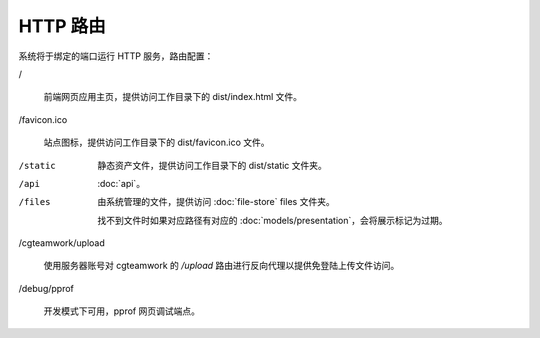 HTTP 路由
=====================

系统将于绑定的端口运行 HTTP 服务，路由配置：

/

  前端网页应用主页，提供访问工作目录下的 dist/index.html 文件。

/favicon.ico

  站点图标，提供访问工作目录下的 dist/favicon.ico 文件。

/static

  静态资产文件，提供访问工作目录下的 dist/static 文件夹。

/api

  :doc:`api`。

/files

  由系统管理的文件，提供访问 :doc:`file-store` files 文件夹。

  找不到文件时如果对应路径有对应的 :doc:`models/presentation`，会将展示标记为过期。

/cgteamwork/upload

  使用服务器账号对 cgteamwork 的 `/upload` 路由进行反向代理以提供免登陆上传文件访问。

/debug/pprof

  开发模式下可用，pprof 网页调试端点。

